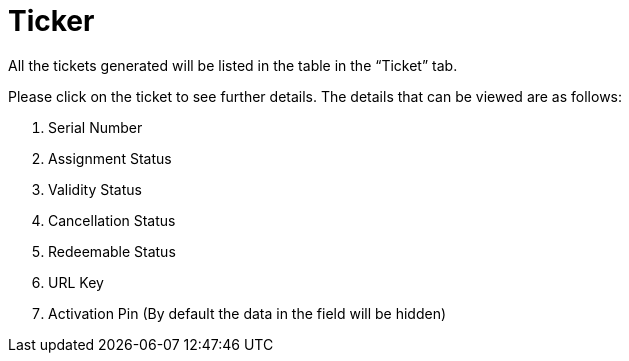 [#h3_voucher_management_applet_ticket_management]
= Ticker

All the tickets generated will be listed in the table in the “Ticket” tab.

Please click on the ticket to see further details. The details that can be viewed are as follows:

    a. Serial Number
    b. Assignment Status
    c. Validity Status
    d. Cancellation Status
    e. Redeemable Status
    f. URL Key 
    g. Activation Pin (By default the data in the field will be hidden) 
